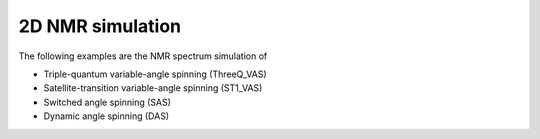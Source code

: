
2D NMR simulation
-----------------

The following examples are the NMR spectrum simulation of

- Triple-quantum variable-angle spinning (ThreeQ_VAS)
- Satellite-transition variable-angle spinning (ST1_VAS)
- Switched angle spinning (SAS)
- Dynamic angle spinning (DAS)
